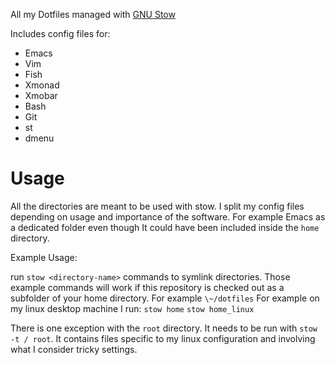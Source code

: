 All my Dotfiles managed with [[https://www.gnu.org/software/stow/][GNU Stow]]

Includes config files for:
 - Emacs
 - Vim
 - Fish
 - Xmonad
 - Xmobar
 - Bash
 - Git
 - st
 - dmenu

* Usage

  All the directories are meant to be used with stow. I split my
  config files depending on usage and importance of the software.
  For example Emacs as a dedicated folder even though It could have
  been included inside the ~home~ directory.

  Example Usage:

  run ~stow <directory-name>~ commands to symlink directories.
  Those example commands will work if this repository is checked out
  as a subfolder of your home directory. For example ~\~/dotfiles~
  For example on my linux desktop machine I run:
  ~stow home~
  ~stow home_linux~

  There is one exception with the ~root~ directory.
  It needs to be run with ~stow -t / root~. It contains files specific
  to my linux configuration and involving what I consider tricky settings.
